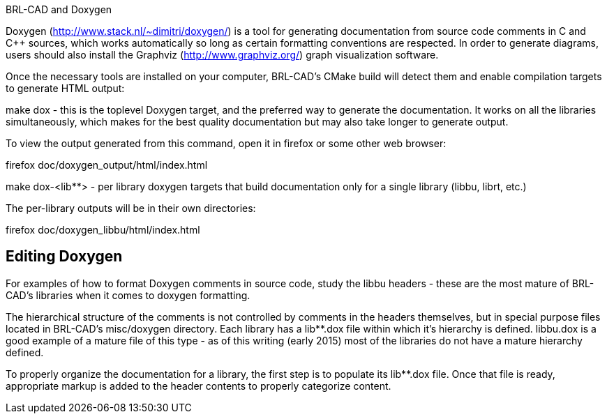 :pp: {plus}{plus}

BRL-CAD and Doxygen

Doxygen (http://www.stack.nl/~dimitri/doxygen/) is a tool for
generating documentation from source code comments in C and C{pp} sources,
which works automatically so long as certain formatting conventions are
respected. In order to generate diagrams, users should also install the
Graphviz (http://www.graphviz.org/) graph visualization software.

Once the necessary tools are installed on your computer, BRL-CAD's CMake
build will detect them and enable compilation targets to generate HTML
output:

make dox - this is the toplevel Doxygen target, and the preferred way to
generate the documentation. It works on all the libraries
simultaneously, which makes for the best quality documentation but may
also take longer to generate output.

To view the output generated from this command, open it in firefox or
some other web browser:

firefox doc/doxygen_output/html/index.html

make dox-<lib**> - per library doxygen targets that build
documentation only for a single library (libbu, librt, etc.)

The per-library outputs will be in their own directories:

firefox doc/doxygen_libbu/html/index.html

== Editing Doxygen

For examples of how to format Doxygen comments in source code, study the
libbu headers - these are the most mature of BRL-CAD's libraries when it
comes to doxygen formatting.

The hierarchical structure of the comments is not controlled by comments
in the headers themselves, but in special purpose files located in
BRL-CAD's misc/doxygen directory. Each library has a lib**.dox file
within which it's hierarchy is defined. libbu.dox is a good example of a
mature file of this type - as of this writing (early 2015) most of the
libraries do not have a mature hierarchy defined.

To properly organize the documentation for a library, the first step is
to populate its lib**.dox file. Once that file is ready, appropriate
markup is added to the header contents to properly categorize content.
